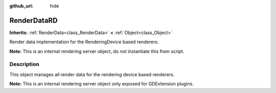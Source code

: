 :github_url: hide

.. DO NOT EDIT THIS FILE!!!
.. Generated automatically from Godot engine sources.
.. Generator: https://github.com/godotengine/godot/tree/master/doc/tools/make_rst.py.
.. XML source: https://github.com/godotengine/godot/tree/master/doc/classes/RenderDataRD.xml.

.. _class_RenderDataRD:

RenderDataRD
============

**Inherits:** :ref:`RenderData<class_RenderData>` **<** :ref:`Object<class_Object>`

Render data implementation for the RenderingDevice based renderers.

\ **Note:** This is an internal rendering server object, do not instantiate this from script.

.. rst-class:: classref-introduction-group

Description
-----------

This object manages all render data for the rendering device based renderers.

\ **Note:** This is an internal rendering server object only exposed for GDExtension plugins.

.. |virtual| replace:: :abbr:`virtual (This method should typically be overridden by the user to have any effect.)`
.. |const| replace:: :abbr:`const (This method has no side effects. It doesn't modify any of the instance's member variables.)`
.. |vararg| replace:: :abbr:`vararg (This method accepts any number of arguments after the ones described here.)`
.. |constructor| replace:: :abbr:`constructor (This method is used to construct a type.)`
.. |static| replace:: :abbr:`static (This method doesn't need an instance to be called, so it can be called directly using the class name.)`
.. |operator| replace:: :abbr:`operator (This method describes a valid operator to use with this type as left-hand operand.)`
.. |bitfield| replace:: :abbr:`BitField (This value is an integer composed as a bitmask of the following flags.)`
.. |void| replace:: :abbr:`void (No return value.)`
